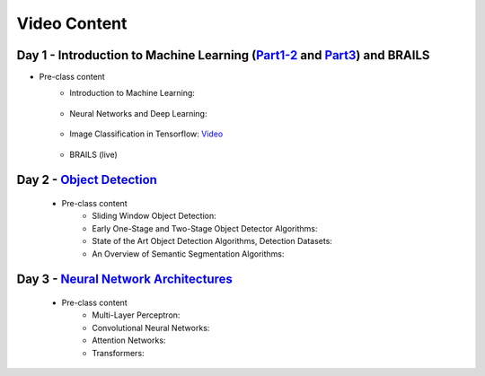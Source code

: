 **************
Video Content
**************



Day 1 - Introduction to Machine Learning (`Part1-2 <https://github.com/NHERI-SimCenter/SimCenterAI_Workshop2021/blob/master/presentations/day1/Part1-2.pdf>`_ and `Part3 <https://github.com/NHERI-SimCenter/SimCenterAI_Workshop2021/blob/master/presentations/day1/Part3.pdf>`_) and BRAILS
===========================================

* Pre-class content
   * Introduction to Machine Learning: 

      .. raw:: html

         <p><iframe width="560" height="315" frameborder="0" allow="accelerometer; autoplay; encrypted-media; gyroscope; picture-in-picture" allowfullscreen src="https://youtube.com/embed/Dt5P1pQ2WJQ" ></iframe></p>

   * Neural Networks and Deep Learning: 

      .. raw:: html

         <p><iframe width="560" height="315" frameborder="0" allow="accelerometer; autoplay; encrypted-media; gyroscope; picture-in-picture" allowfullscreen src="https://youtube.com/embed/BDK71LOn0xs" ></iframe></p>

   * Image Classification in Tensorflow: `Video <https://youtu.be/JOrtCP9Fvjk>`_ 

      .. raw:: html

         <p><iframe width="560" height="315" frameborder="0" allow="accelerometer; autoplay; encrypted-media; gyroscope; picture-in-picture" allowfullscreen src="https://youtube.com/embed/JOrtCP9Fvjk" ></iframe></p>

   * BRAILS (live)


    
Day 2 - `Object Detection <https://github.com/NHERI-SimCenter/SimCenterAI_Workshop2021/blob/master/presentations/day2/ObjectDetection.pdf>`_
===========================================

  * Pre-class content
     * Sliding Window Object Detection:

       .. raw:: html

            <p><iframe width="560" height="315" frameborder="0" allow="accelerometer; autoplay; encrypted-media; gyroscope; picture-in-picture" allowfullscreen src="https://youtube.com/embed/oWD5N80Vpz8" ></iframe></p>
 
     * Early One-Stage and Two-Stage Object Detector Algorithms:

       .. raw:: html

            <p><iframe width="560" height="315" frameborder="0" allow="accelerometer; autoplay; encrypted-media; gyroscope; picture-in-picture" allowfullscreen src="https://youtube.com/embed/4Rc4qs7WQSQ" ></iframe></p>
 
     * State of the Art Object Detection Algorithms, Detection Datasets:

       .. raw:: html

            <p><iframe width="560" height="315" frameborder="0" allow="accelerometer; autoplay; encrypted-media; gyroscope; picture-in-picture" allowfullscreen src="https://youtube.com/embed/MZ3EAp4QHug" ></iframe></p>
 
     * An Overview of Semantic Segmentation Algorithms:
	 
       .. raw:: html

            <p><iframe width="560" height="315" frameborder="0" allow="accelerometer; autoplay; encrypted-media; gyroscope; picture-in-picture" allowfullscreen src="https://www.youtube.com/embed/igr2S0RIsSc" ></iframe></p>

	 * State of the Art Semantic Segmentation Algorithms, Segmentation Datasets:

       .. raw:: html

            <p><iframe width="560" height="315" frameborder="0" allow="accelerometer; autoplay; encrypted-media; gyroscope; picture-in-picture" allowfullscreen src="https://www.youtube.com/embed/veqr3TZfrDg" ></iframe></p>
     

Day 3 - `Neural Network Architectures <https://github.com/NHERI-SimCenter/SimCenterAI_Workshop2021/blob/master/presentations/day3/NeuralNetworkArchitectures.pdf>`_
===========================================
   
  * Pre-class content
     * Multi-Layer Perceptron: 

       .. raw:: html

            <p><iframe width="560" height="315" frameborder="0" allow="accelerometer; autoplay; encrypted-media; gyroscope; picture-in-picture" allowfullscreen src="https://youtube.com/embed/8PNMJRHAWFk" ></iframe></p>

     * Convolutional Neural Networks: 

       .. raw:: html

            <p><iframe width="560" height="315" frameborder="0" allow="accelerometer; autoplay; encrypted-media; gyroscope; picture-in-picture" allowfullscreen src="https://youtube.com/embed/oEIdAsVVhvw" ></iframe></p>
 
     * Attention Networks: 

       .. raw:: html

            <p><iframe width="560" height="315" frameborder="0" allow="accelerometer; autoplay; encrypted-media; gyroscope; picture-in-picture" allowfullscreen src="https://youtube.com/embed/W4uqA9rwcKk" ></iframe></p>
 
     * Transformers: 

       .. raw:: html

            <p><iframe width="560" height="315" frameborder="0" allow="accelerometer; autoplay; encrypted-media; gyroscope; picture-in-picture" allowfullscreen src="https://youtube.com/embed/XM9R2H_Sw_I" ></iframe></p>
 

